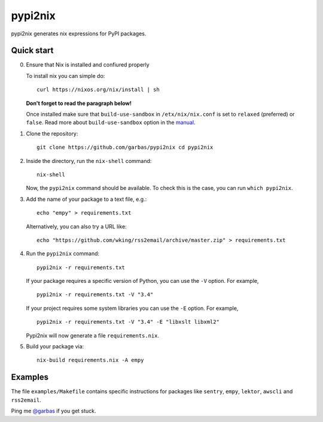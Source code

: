 pypi2nix
========

pypi2nix generates nix expressions for PyPI packages.

Quick start
-----------

0. Ensure that Nix is installed and confiured properly

   To install nix you can simple do::

        curl https://nixos.org/nix/install | sh

   **Don't forget to read the paragraph below!**

   Once installed make sure that ``build-use-sandbox`` in ``/etx/nix/nix.conf``
   is set to ``relaxed`` (preferred) or ``false``. Read more about
   ``build-use-sandbox`` option in the manual_.


1. Clone the repository::

        git clone https://github.com/garbas/pypi2nix cd pypi2nix

2. Inside the directory, run the ``nix-shell`` command::

        nix-shell

   Now, the ``pypi2nix`` command should be available. To check this is the
   case, you can run ``which pypi2nix``.

3. Add the name of your package to a text file, e.g.::

        echo "empy" > requirements.txt

   Alternatively, you can also try a URL like::

        echo "https://github.com/wking/rss2email/archive/master.zip" > requirements.txt

4. Run the ``pypi2nix`` command::

        pypi2nix -r requirements.txt

   If your package requires a specific version of Python, you can use the
   ``-V`` option. For example, ::

        pypi2nix -r requirements.txt -V "3.4"

   If your project requires some system libraries you can use the ``-E``
   option. For example, ::

        pypi2nix -r requirements.txt -V "3.4" -E "libxslt libxml2"

   Pypi2nix will now generate a file ``requirements.nix``.

5. Build your package via::

        nix-build requirements.nix -A empy

Examples
--------

The file ``examples/Makefile`` contains specific instructions for packages like
``sentry``, ``empy``, ``lektor``, ``awscli`` and ``rss2email``.


Ping me `@garbas`_ if you get stuck.


.. _`@garbas`: https://twitter.com/garbas
.. _`manual`: http://nixos.org/nix/manual/#name-14
